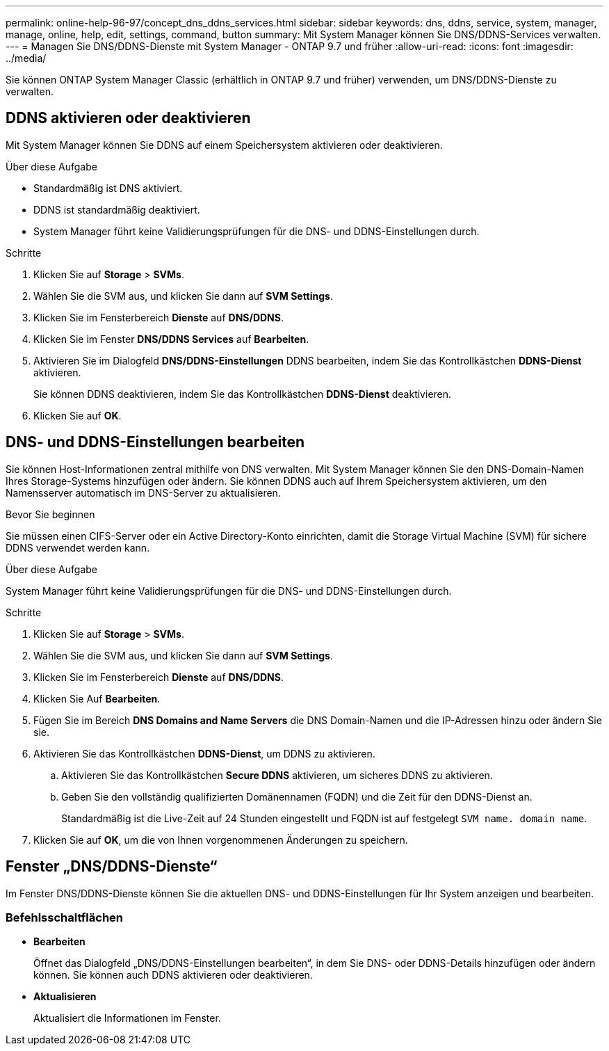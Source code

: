 ---
permalink: online-help-96-97/concept_dns_ddns_services.html 
sidebar: sidebar 
keywords: dns, ddns, service, system, manager, manage, online, help, edit, settings, command, button 
summary: Mit System Manager können Sie DNS/DDNS-Services verwalten. 
---
= Managen Sie DNS/DDNS-Dienste mit System Manager - ONTAP 9.7 und früher
:allow-uri-read: 
:icons: font
:imagesdir: ../media/


[role="lead"]
Sie können ONTAP System Manager Classic (erhältlich in ONTAP 9.7 und früher) verwenden, um DNS/DDNS-Dienste zu verwalten.



== DDNS aktivieren oder deaktivieren

Mit System Manager können Sie DDNS auf einem Speichersystem aktivieren oder deaktivieren.

.Über diese Aufgabe
* Standardmäßig ist DNS aktiviert.
* DDNS ist standardmäßig deaktiviert.
* System Manager führt keine Validierungsprüfungen für die DNS- und DDNS-Einstellungen durch.


.Schritte
. Klicken Sie auf *Storage* > *SVMs*.
. Wählen Sie die SVM aus, und klicken Sie dann auf *SVM Settings*.
. Klicken Sie im Fensterbereich *Dienste* auf *DNS/DDNS*.
. Klicken Sie im Fenster *DNS/DDNS Services* auf *Bearbeiten*.
. Aktivieren Sie im Dialogfeld *DNS/DDNS-Einstellungen* DDNS bearbeiten, indem Sie das Kontrollkästchen *DDNS-Dienst* aktivieren.
+
Sie können DDNS deaktivieren, indem Sie das Kontrollkästchen *DDNS-Dienst* deaktivieren.

. Klicken Sie auf *OK*.




== DNS- und DDNS-Einstellungen bearbeiten

Sie können Host-Informationen zentral mithilfe von DNS verwalten. Mit System Manager können Sie den DNS-Domain-Namen Ihres Storage-Systems hinzufügen oder ändern. Sie können DDNS auch auf Ihrem Speichersystem aktivieren, um den Namensserver automatisch im DNS-Server zu aktualisieren.

.Bevor Sie beginnen
Sie müssen einen CIFS-Server oder ein Active Directory-Konto einrichten, damit die Storage Virtual Machine (SVM) für sichere DDNS verwendet werden kann.

.Über diese Aufgabe
System Manager führt keine Validierungsprüfungen für die DNS- und DDNS-Einstellungen durch.

.Schritte
. Klicken Sie auf *Storage* > *SVMs*.
. Wählen Sie die SVM aus, und klicken Sie dann auf *SVM Settings*.
. Klicken Sie im Fensterbereich *Dienste* auf *DNS/DDNS*.
. Klicken Sie Auf *Bearbeiten*.
. Fügen Sie im Bereich *DNS Domains and Name Servers* die DNS Domain-Namen und die IP-Adressen hinzu oder ändern Sie sie.
. Aktivieren Sie das Kontrollkästchen *DDNS-Dienst*, um DDNS zu aktivieren.
+
.. Aktivieren Sie das Kontrollkästchen *Secure DDNS* aktivieren, um sicheres DDNS zu aktivieren.
.. Geben Sie den vollständig qualifizierten Domänennamen (FQDN) und die Zeit für den DDNS-Dienst an.
+
Standardmäßig ist die Live-Zeit auf 24 Stunden eingestellt und FQDN ist auf festgelegt `SVM name. domain name`.



. Klicken Sie auf *OK*, um die von Ihnen vorgenommenen Änderungen zu speichern.




== Fenster „DNS/DDNS-Dienste“

Im Fenster DNS/DDNS-Dienste können Sie die aktuellen DNS- und DDNS-Einstellungen für Ihr System anzeigen und bearbeiten.



=== Befehlsschaltflächen

* *Bearbeiten*
+
Öffnet das Dialogfeld „DNS/DDNS-Einstellungen bearbeiten“, in dem Sie DNS- oder DDNS-Details hinzufügen oder ändern können. Sie können auch DDNS aktivieren oder deaktivieren.

* *Aktualisieren*
+
Aktualisiert die Informationen im Fenster.


